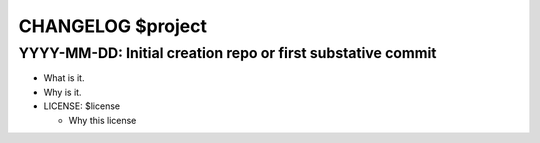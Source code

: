 CHANGELOG $project
==================

YYYY-MM-DD: Initial creation repo or first substative commit
------------------------------------------------------------

- What is it.
- Why is it.
- LICENSE: $license

  - Why this license
